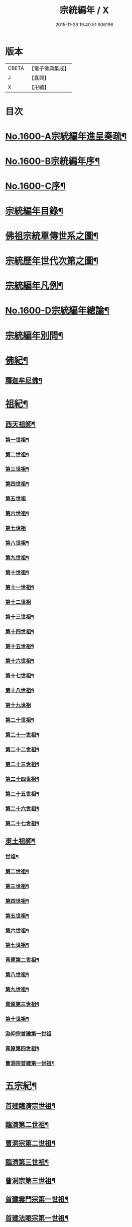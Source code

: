 #+TITLE: 宗統編年 / X
#+DATE: 2015-11-26 19:40:51.906196
* 版本
 |     CBETA|【電子佛典集成】|
 |         J|【嘉興】    |
 |         X|【卍續】    |

* 目次
* [[file:KR6r0105_001.txt::001-0061a1][No.1600-A宗統編年進呈奏疏¶]]
* [[file:KR6r0105_001.txt::0061c1][No.1600-B宗統編年序¶]]
* [[file:KR6r0105_001.txt::0062b9][No.1600-C序¶]]
* [[file:KR6r0105_001.txt::0063a12][宗統編年目錄¶]]
* [[file:KR6r0105_001.txt::0065b2][佛祖宗統單傳世系之圖¶]]
* [[file:KR6r0105_001.txt::0066a2][宗統歷年世代次第之圖¶]]
* [[file:KR6r0105_001.txt::0067a2][宗統編年凡例¶]]
* [[file:KR6r0105_001.txt::0067c5][No.1600-D宗統編年總論¶]]
* [[file:KR6r0105_001.txt::0069b15][宗統編年別問¶]]
* [[file:KR6r0105_001.txt::0073c16][佛紀¶]]
** [[file:KR6r0105_001.txt::0073c21][釋迦牟尼佛¶]]
* [[file:KR6r0105_003.txt::003-0087c21][祖紀¶]]
** [[file:KR6r0105_003.txt::0088a5][西天祖師¶]]
*** [[file:KR6r0105_003.txt::0088a17][第一世祖¶]]
*** [[file:KR6r0105_003.txt::0089a6][第二世祖¶]]
*** [[file:KR6r0105_003.txt::0089c6][第三世祖¶]]
*** [[file:KR6r0105_003.txt::0090c14][第四世祖¶]]
*** [[file:KR6r0105_003.txt::0091c24][第五世祖]]
*** [[file:KR6r0105_003.txt::0092c15][第六世祖¶]]
*** [[file:KR6r0105_004.txt::004-0093b20][第七世祖]]
*** [[file:KR6r0105_004.txt::0094b7][第八世祖¶]]
*** [[file:KR6r0105_004.txt::0095a22][第九世祖¶]]
*** [[file:KR6r0105_004.txt::0095c12][第十世祖¶]]
*** [[file:KR6r0105_004.txt::0099b24][第十一世祖¶]]
*** [[file:KR6r0105_004.txt::0100a24][第十二世祖]]
*** [[file:KR6r0105_005.txt::005-0101b4][第十三世祖¶]]
*** [[file:KR6r0105_005.txt::0102a11][第十四世祖¶]]
*** [[file:KR6r0105_005.txt::0103c17][第十五世祖¶]]
*** [[file:KR6r0105_005.txt::0104c8][第十六世祖¶]]
*** [[file:KR6r0105_005.txt::0105c2][第十七世祖¶]]
*** [[file:KR6r0105_005.txt::0106b2][第十八世祖¶]]
*** [[file:KR6r0105_005.txt::0106c24][第十九世祖]]
*** [[file:KR6r0105_006.txt::006-0107c8][第二十世祖¶]]
*** [[file:KR6r0105_006.txt::0110b2][第二十一世祖¶]]
*** [[file:KR6r0105_006.txt::0111a8][第二十二世祖¶]]
*** [[file:KR6r0105_006.txt::0112a23][第二十三世祖¶]]
*** [[file:KR6r0105_006.txt::0113a13][第二十四世祖¶]]
*** [[file:KR6r0105_007.txt::007-0114c17][第二十五世祖¶]]
*** [[file:KR6r0105_007.txt::0116b22][第二十六世祖¶]]
*** [[file:KR6r0105_007.txt::0119c6][第二十七世祖¶]]
** [[file:KR6r0105_008.txt::008-0124b5][東土祖師¶]]
*** [[file:KR6r0105_008.txt::008-0124b6][世祖¶]]
*** [[file:KR6r0105_009.txt::009-0130b17][第二世祖¶]]
*** [[file:KR6r0105_009.txt::0133a9][第三世祖¶]]
*** [[file:KR6r0105_009.txt::0134c22][第四世祖¶]]
*** [[file:KR6r0105_010.txt::010-0137c4][第五世祖¶]]
*** [[file:KR6r0105_010.txt::0140c13][第六世祖¶]]
*** [[file:KR6r0105_011.txt::011-0145c15][第七世祖¶]]
*** [[file:KR6r0105_011.txt::0149b15][青原第二世祖¶]]
*** [[file:KR6r0105_011.txt::0149c3][第八世祖¶]]
*** [[file:KR6r0105_012.txt::012-0153b9][第九世祖¶]]
*** [[file:KR6r0105_012.txt::0153c18][青原第三世祖¶]]
*** [[file:KR6r0105_012.txt::0158a20][第十世祖¶]]
*** [[file:KR6r0105_012.txt::0158a24][溈仰宗首建第一世祖]]
*** [[file:KR6r0105_013.txt::0163c6][青原第四世祖¶]]
*** [[file:KR6r0105_013.txt::0165b18][曹洞宗首建第一世祖¶]]
* [[file:KR6r0105_014.txt::014-0167c15][五宗紀¶]]
** [[file:KR6r0105_014.txt::0168b13][首建臨濟宗世祖¶]]
** [[file:KR6r0105_016.txt::016-0179c4][臨濟第二世祖¶]]
** [[file:KR6r0105_016.txt::0180b3][曹洞宗第二世祖¶]]
** [[file:KR6r0105_017.txt::017-0185a18][臨濟第三世祖¶]]
** [[file:KR6r0105_017.txt::0187b15][曹洞宗第三世祖¶]]
** [[file:KR6r0105_017.txt::0189b18][首建雲門宗第一世祖¶]]
** [[file:KR6r0105_018.txt::0194b8][首建法眼宗第一世祖¶]]
** [[file:KR6r0105_018.txt::0195a12][臨濟第四世祖¶]]
** [[file:KR6r0105_018.txt::0195b21][曹洞第四世祖¶]]
** [[file:KR6r0105_018.txt::0199a13][曹洞宗第五世祖¶]]
** [[file:KR6r0105_019.txt::019-0199c17][臨濟第五世祖¶]]
** [[file:KR6r0105_019.txt::0202b22][臨濟第六世祖¶]]
** [[file:KR6r0105_019.txt::0203c2][曹洞宗第六世祖¶]]
** [[file:KR6r0105_020.txt::020-0207a14][臨濟第七世祖¶]]
** [[file:KR6r0105_020.txt::0209c17][臨濟第八世祖¶]]
** [[file:KR6r0105_020.txt::0211a13][臨濟第九世祖¶]]
** [[file:KR6r0105_020.txt::0214a14][曹洞第七世祖¶]]
** [[file:KR6r0105_021.txt::021-0217a21][臨濟第十世祖¶]]
** [[file:KR6r0105_021.txt::0220c13][曹洞宗第八世祖¶]]
** [[file:KR6r0105_023.txt::023-0229c21][臨濟第十一世祖¶]]
** [[file:KR6r0105_023.txt::0232c19][曹洞第九世祖¶]]
** [[file:KR6r0105_023.txt::0233c6][曹洞第十世祖¶]]
** [[file:KR6r0105_023.txt::0237c24][臨濟第十二世祖]]
** [[file:KR6r0105_024.txt::024-0238b10][臨濟第十三世祖¶]]
** [[file:KR6r0105_024.txt::0239c22][曹洞第十一世祖¶]]
** [[file:KR6r0105_024.txt::0241a11][臨濟第十四世祖¶]]
** [[file:KR6r0105_024.txt::0242b13][曹洞第十二世祖¶]]
** [[file:KR6r0105_024.txt::0243c12][曹洞第十三世祖¶]]
** [[file:KR6r0105_024.txt::0245a12][曹洞第十四世祖¶]]
** [[file:KR6r0105_024.txt::0245c22][曹洞第十五世祖¶]]
** [[file:KR6r0105_024.txt::0246c7][曹洞第十六世祖¶]]
** [[file:KR6r0105_024.txt::0247a6][曹洞第十七世祖¶]]
** [[file:KR6r0105_024.txt::0247b24][曹洞第十八世祖]]
** [[file:KR6r0105_025.txt::025-0248b9][臨濟第十五世祖¶]]
** [[file:KR6r0105_025.txt::0250b18][臨濟第十六世祖¶]]
** [[file:KR6r0105_025.txt::0251a18][曹洞第十九世祖¶]]
** [[file:KR6r0105_025.txt::0253a15][曹洞第二十世祖¶]]
** [[file:KR6r0105_026.txt::026-0254a4][臨濟第十七世祖¶]]
** [[file:KR6r0105_026.txt::0257b14][曹洞第二十一世祖¶]]
** [[file:KR6r0105_026.txt::0258c24][臨濟第十八世祖¶]]
** [[file:KR6r0105_026.txt::0259c9][曹洞第二十二世祖¶]]
** [[file:KR6r0105_027.txt::027-0260c21][臨濟第十九世祖¶]]
** [[file:KR6r0105_027.txt::0264a22][曹洞第二十三世祖¶]]
** [[file:KR6r0105_027.txt::0265a3][臨濟第二十世祖¶]]
** [[file:KR6r0105_027.txt::0268c18][曹洞第二十四世祖¶]]
** [[file:KR6r0105_028.txt::028-0269c13][臨濟第二十一世祖¶]]
** [[file:KR6r0105_028.txt::0274a3][臨濟第二十二世祖¶]]
** [[file:KR6r0105_028.txt::0274b7][曹洞第二十五世祖¶]]
** [[file:KR6r0105_028.txt::0275c7][臨濟第二十三世祖¶]]
** [[file:KR6r0105_028.txt::0276a5][曹洞第二十六世祖¶]]
** [[file:KR6r0105_029.txt::029-0277b21][臨濟第二十四世祖¶]]
** [[file:KR6r0105_029.txt::0277c17][曹洞第二十七世祖¶]]
** [[file:KR6r0105_029.txt::0278c24][臨濟第二十五世祖¶]]
** [[file:KR6r0105_029.txt::0279b11][曹洞第二十八世祖¶]]
** [[file:KR6r0105_029.txt::0280a2][臨濟第二十六世祖¶]]
** [[file:KR6r0105_029.txt::0280c17][臨濟第二十七世祖¶]]
** [[file:KR6r0105_029.txt::0281a17][曹洞第二十九世祖¶]]
** [[file:KR6r0105_030.txt::030-0282c4][臨濟第二十八世祖¶]]
** [[file:KR6r0105_030.txt::0285c10][臨濟第二十九世祖¶]]
* [[file:KR6r0105_031.txt::031-0291a13][諸方略紀¶]]
* [[file:KR6r0105_032.txt::0316c11][No.1600-E後序¶]]
* 卷
** [[file:KR6r0105_001.txt][宗統編年 1]]
** [[file:KR6r0105_002.txt][宗統編年 2]]
** [[file:KR6r0105_003.txt][宗統編年 3]]
** [[file:KR6r0105_004.txt][宗統編年 4]]
** [[file:KR6r0105_005.txt][宗統編年 5]]
** [[file:KR6r0105_006.txt][宗統編年 6]]
** [[file:KR6r0105_007.txt][宗統編年 7]]
** [[file:KR6r0105_008.txt][宗統編年 8]]
** [[file:KR6r0105_009.txt][宗統編年 9]]
** [[file:KR6r0105_010.txt][宗統編年 10]]
** [[file:KR6r0105_011.txt][宗統編年 11]]
** [[file:KR6r0105_012.txt][宗統編年 12]]
** [[file:KR6r0105_013.txt][宗統編年 13]]
** [[file:KR6r0105_014.txt][宗統編年 14]]
** [[file:KR6r0105_015.txt][宗統編年 15]]
** [[file:KR6r0105_016.txt][宗統編年 16]]
** [[file:KR6r0105_017.txt][宗統編年 17]]
** [[file:KR6r0105_018.txt][宗統編年 18]]
** [[file:KR6r0105_019.txt][宗統編年 19]]
** [[file:KR6r0105_020.txt][宗統編年 20]]
** [[file:KR6r0105_021.txt][宗統編年 21]]
** [[file:KR6r0105_022.txt][宗統編年 22]]
** [[file:KR6r0105_023.txt][宗統編年 23]]
** [[file:KR6r0105_024.txt][宗統編年 24]]
** [[file:KR6r0105_025.txt][宗統編年 25]]
** [[file:KR6r0105_026.txt][宗統編年 26]]
** [[file:KR6r0105_027.txt][宗統編年 27]]
** [[file:KR6r0105_028.txt][宗統編年 28]]
** [[file:KR6r0105_029.txt][宗統編年 29]]
** [[file:KR6r0105_030.txt][宗統編年 30]]
** [[file:KR6r0105_031.txt][宗統編年 31]]
** [[file:KR6r0105_032.txt][宗統編年 32]]
